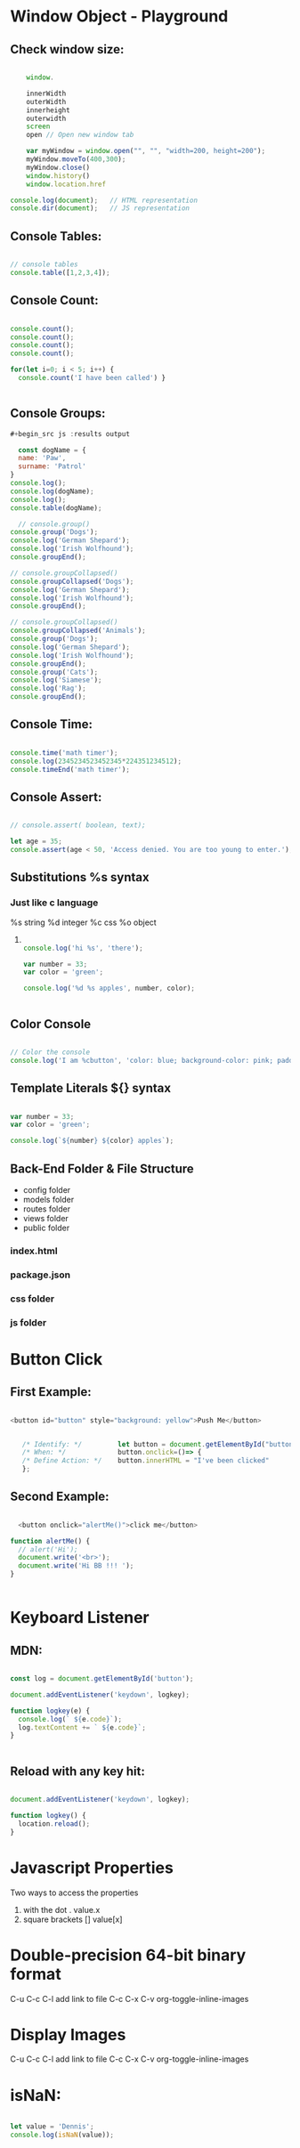* Window Object - Playground
** Check window size:

#+begin_src js :results output

        window.

        innerWidth
        outerWidth
        innerheight
        outerwidth
        screen
        open // Open new window tab

        var myWindow = window.open("", "", "width=200, height=200");
        myWindow.moveTo(400,300);
        myWindow.close()
        window.history()
        window.location.href

    console.log(document);   // HTML representation
    console.dir(document);   // JS representation

#+end_src

#+RESULTS:
** Console Tables:

#+begin_src js :results output

    // console tables
    console.table([1,2,3,4]);
  
#+end_src

** Console Count:

#+begin_src js :results output

  console.count();
  console.count();
  console.count();
  console.count();

  for(let i=0; i < 5; i++) {
    console.count('I have been called') }


#+end_src

#+RESULTS:
: default: 1
: default: 2
: default: 3
: default: 4
: I have been called: 1
: I have been called: 2
: I have been called: 3
: I have been called: 4
: I have been called: 5

** Console Groups:

#+begin_src js :results output
  #+begin_src js :results output

    const dogName = {
    name: 'Paw',
    surname: 'Patrol'
  }
  console.log();
  console.log(dogName);
  console.log();
  console.table(dogName);

    // console.group()
  console.group('Dogs');
  console.log('German Shepard');
  console.log('Irish Wolfhound');
  console.groupEnd();

  // console.groupCollapsed()
  console.groupCollapsed('Dogs');
  console.log('German Shepard');
  console.log('Irish Wolfhound');
  console.groupEnd();

  // console.groupCollapsed()
  console.groupCollapsed('Animals');
  console.group('Dogs');
  console.log('German Shepard');
  console.log('Irish Wolfhound');
  console.groupEnd();
  console.group('Cats');
  console.log('Siamese');
  console.log('Rag');
  console.groupEnd();

#+end_src

#+RESULTS:
#+begin_example
Dogs
  German Shepard
  Irish Wolfhound
Dogs
  German Shepard
  Irish Wolfhound
Animals
  Dogs
    German Shepard
    Irish Wolfhound
  Cats
    Siamese
    Rag
#+end_example

** Console Time:

#+begin_src js :results output

  console.time('math timer');
  console.log(2345234523452345*224351234512);
  console.timeEnd('math timer');

#+end_src

#+RESULTS:
: 5.261562605566956e+26
: math timer: 2.031ms

** Console Assert:

#+begin_src js :results output

  // console.assert( boolean, text);

  let age = 35;
  console.assert(age < 50, 'Access denied. You are too young to enter.');

#+end_src

#+RESULTS:

** Substitutions %s syntax
*** Just like c language
       %s string
       %d integer
       %c css
       %o object
**** 

#+begin_src js :results output

    console.log('hi %s', 'there');

    var number = 33;
    var color = 'green';

    console.log('%d %s apples', number, color);


#+end_src

#+RESULTS:
: hi there
: 33 green apples
: I am button

** Color Console 

#+begin_src js :results output

  // Color the console
  console.log('I am %cbutton', 'color: blue; background-color: pink; padding: 2px 3px; border-radius: 2px');

#+end_src

** Template Literals ${} syntax

#+begin_src js :results output

  var number = 33;
  var color = 'green';

  console.log(`${number} ${color} apples`);

#+end_src

#+RESULTS:
: 33 green apples

** Back-End Folder & File Structure

- config folder
- models folder
- routes folder
- views folder
- public folder
*** index.html
*** package.json
*** css folder
*** js folder

* Button Click 

** First Example:
#+begin_src js :results output

  <button id="button" style="background: yellow">Push Me</button>


     /* Identify: */         let button = document.getElementById("button");
     /* When: */             button.onclick=()=> {
     /* Define Action: */    button.innerHTML = "I've been clicked"
     };

#+end_src

** Second Example:
#+begin_src js :results output

    <button onclick="alertMe()">click me</button>

  function alertMe() {
    // alert('Hi');
    document.write('<br>');
    document.write('Hi BB !!! ');
  }


#+end_src

* Keyboard Listener
** MDN:
#+begin_src js :results output

  const log = document.getElementById('button');

  document.addEventListener('keydown', logkey);

  function logkey(e) {
    console.log(` ${e.code}`);
    log.textContent += ` ${e.code}`;
  }


#+end_src

** Reload with any key hit:

#+begin_src js :results output

  document.addEventListener('keydown', logkey);

  function logkey() {
    location.reload();
  }

#+end_src

* Javascript Properties

Two ways to access the properties

1. with the dot .                               value.x
2. square brackets []                       value[x]
   
* Double-precision 64-bit binary format 
   C-u C-c C-l add link to file
   C-c C-x C-v org-toggle-inline-images
   #+CAPTION This is the caption for the next pic
#+ATTR_ORG: :width 700
   [[file:1236px-IEEE_754_Double_Floating_Point_Format.svg.png]]

* Display Images 
   C-u C-c C-l add link to file
   C-c C-x C-v org-toggle-inline-images
   #+CAPTION This is the caption for the next pic
   #+NAME:      fig:IMG_0013.PNG
   #+ATTR_ORG: :width 300
   #+attr_html: :width 300
   #+attr_latex: :width 300


   
* isNaN:

#+begin_src js :results output

  let value = 'Dennis';
  console.log(isNaN(value));

#+end_src

#+RESULTS:
: true
